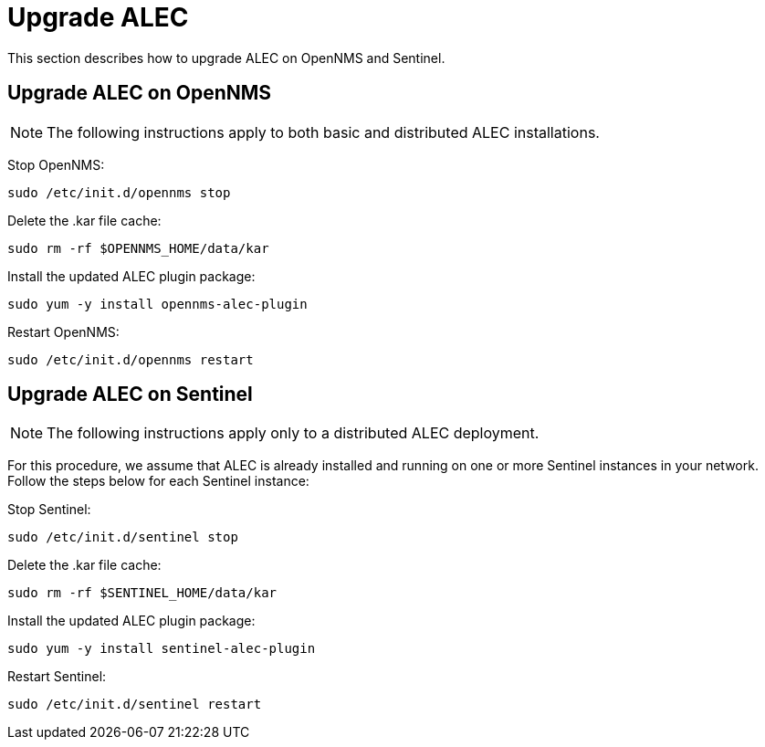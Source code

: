
:imagesdir: ../assets/images
= Upgrade ALEC

This section describes how to upgrade ALEC on OpenNMS and Sentinel.

== Upgrade ALEC on OpenNMS

NOTE: The following instructions apply to both basic and distributed ALEC installations.

Stop OpenNMS:

[source]
----
sudo /etc/init.d/opennms stop
----

Delete the .kar file cache:

[source]
----
sudo rm -rf $OPENNMS_HOME/data/kar
----

Install the updated ALEC plugin package:

[source]
----
sudo yum -y install opennms-alec-plugin
----

Restart OpenNMS:

[source]
----
sudo /etc/init.d/opennms restart
----

== Upgrade ALEC on Sentinel

NOTE: The following instructions apply only to a distributed ALEC deployment.

For this procedure, we assume that ALEC is already installed and running on one or more Sentinel instances in your network.
Follow the steps below for each Sentinel instance:

Stop Sentinel:

[source]
----
sudo /etc/init.d/sentinel stop
----

Delete the .kar file cache:

[source]
----
sudo rm -rf $SENTINEL_HOME/data/kar
----

Install the updated ALEC plugin package:

[source]
----
sudo yum -y install sentinel-alec-plugin
----

Restart Sentinel:

[source]
----
sudo /etc/init.d/sentinel restart
----
